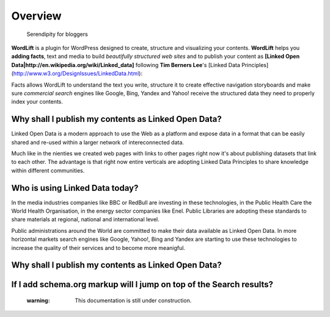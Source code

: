Overview
===============

        Serendipity for bloggers

**WordLift** is a plugin for WordPress designed to create, structure and visualizing your contents.
**WordLift** helps you **adding facts**, text and media to build *beautifully structured web sites* and to 
publish your content as **[Linked Open Data|http://en.wikipedia.org/wiki/Linked_data]** following **Tim Berners Lee**'s 
[Linked Data Principles] (http://www.w3.org/DesignIssues/LinkedData.html):

Facts allows WordLift to understand the text you write, structure it to create effective navigation storyboards 
and make sure *commercial search* engines like Google, Bing, Yandex and Yahoo! receive  the structured data 
they need to properly index your contents.

=================
Why shall I publish my contents as Linked Open Data?
=================

Linked Open Data is a modern approach to use the Web as a platform and expose data in a format that can be
easily shared and re-used within a larger network of intereconnected data.

Much like in the nienties we created web pages with links to other pages right now it's about publishing datasets 
that link to each other. The advantage is that right now entire verticals are adopting Linked Data Principles 
to share knowledge within different communities. 

=================
Who is using Linked Data today?
=================

In the media industries companies like BBC or RedBull are investing in these technologies, in the Public Health Care 
the World Health Organisation, in the energy sector companies like Enel. Public Libraries are adopting these 
standards to share materials at regional, national and international level. 

Public administrations around the World are committed to make their data available as Linked Open Data. In more horizontal
markets search engines like Google, Yahoo!, Bing and Yandex are starting to use these technologies to increase the 
quality of their services and to become more meanigful.

=================
Why shall I publish my contents as Linked Open Data?
=================

=================
If I add schema.org markup will I jump on top of the Search results? 
=================
    :warning: This documentation is still under construction. 
